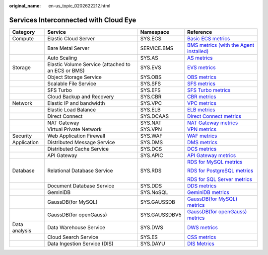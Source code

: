 :original_name: en-us_topic_0202622212.html

.. _en-us_topic_0202622212:

Services Interconnected with Cloud Eye
======================================

+-----------------+----------------------------------------------------+-----------------+-----------------------------------------------------------------------------------------------------------------------------------------------------------------------+
| Category        | Service                                            | Namespace       | Reference                                                                                                                                                             |
+=================+====================================================+=================+=======================================================================================================================================================================+
| Compute         | Elastic Cloud Server                               | SYS.ECS         | `Basic ECS metrics <https://docs.otc.t-systems.com/usermanual/ecs/en-us_topic_0030911465.html>`__                                                                     |
+-----------------+----------------------------------------------------+-----------------+-----------------------------------------------------------------------------------------------------------------------------------------------------------------------+
|                 | Bare Metal Server                                  | SERVICE.BMS     | `BMS metrics (with the Agent installed) <https://docs.otc.t-systems.com/en-us/usermanual/bms/en-us_topic_0084461768.html>`__                                          |
+-----------------+----------------------------------------------------+-----------------+-----------------------------------------------------------------------------------------------------------------------------------------------------------------------+
|                 | Auto Scaling                                       | SYS.AS          | `AS metrics <https://docs.otc.t-systems.com/usermanual/as/as_06_0105.html>`__                                                                                         |
+-----------------+----------------------------------------------------+-----------------+-----------------------------------------------------------------------------------------------------------------------------------------------------------------------+
| Storage         | Elastic Volume Service (attached to an ECS or BMS) | SYS.EVS         | `EVS metrics <https://docs.otc.t-systems.com/en-us/usermanual/evs/evs_01_0044.html>`__                                                                                |
+-----------------+----------------------------------------------------+-----------------+-----------------------------------------------------------------------------------------------------------------------------------------------------------------------+
|                 | Object Storage Service                             | SYS.OBS         | `OBS metrics <https://docs.otc.t-systems.com/en-us/usermanual/obs/obs_03_0010.html>`__                                                                                |
+-----------------+----------------------------------------------------+-----------------+-----------------------------------------------------------------------------------------------------------------------------------------------------------------------+
|                 | Scalable File Service                              | SYS.SFS         | `SFS metrics <https://docs.otc.t-systems.com/en-us/usermanual/sfs/sfs_01_0047.html>`__                                                                                |
+-----------------+----------------------------------------------------+-----------------+-----------------------------------------------------------------------------------------------------------------------------------------------------------------------+
|                 | SFS Turbo                                          | SYS.EFS         | `SFS Turbo metrics <https://docs.otc.t-systems.com/en-us/usermanual/sfs/sfs_01_0048.html>`__                                                                          |
+-----------------+----------------------------------------------------+-----------------+-----------------------------------------------------------------------------------------------------------------------------------------------------------------------+
|                 | Cloud Backup and Recovery                          | SYS.CBR         | `CBR metrics <https://docs.otc.t-systems.com/en-us/usermanual/cbr/cbr_03_0114.html>`__                                                                                |
+-----------------+----------------------------------------------------+-----------------+-----------------------------------------------------------------------------------------------------------------------------------------------------------------------+
| Network         | Elastic IP and bandwidth                           | SYS.VPC         | `VPC metrics <https://docs.otc.t-systems.com/usermanual/vpc/vpc010012.html>`__                                                                                        |
+-----------------+----------------------------------------------------+-----------------+-----------------------------------------------------------------------------------------------------------------------------------------------------------------------+
|                 | Elastic Load Balance                               | SYS.ELB         | `ELB metrics <https://docs.otc.t-systems.com/usermanual/elb/elb_ug_jk_0001.html>`__                                                                                   |
+-----------------+----------------------------------------------------+-----------------+-----------------------------------------------------------------------------------------------------------------------------------------------------------------------+
|                 | Direct Connect                                     | SYS.DCAAS       | `Direct Connect metrics <https://docs.otc.t-systems.com/usermanual/dc/dc_04_0802.html>`__                                                                             |
+-----------------+----------------------------------------------------+-----------------+-----------------------------------------------------------------------------------------------------------------------------------------------------------------------+
|                 | NAT Gateway                                        | SYS.NAT         | `NAT Gateway metrics <https://docs.otc.t-systems.com/usermanual/nat/nat_ces_0002.html>`__                                                                             |
+-----------------+----------------------------------------------------+-----------------+-----------------------------------------------------------------------------------------------------------------------------------------------------------------------+
|                 | Virtual Private Network                            | SYS.VPN         | `VPN metrics <https://docs.otc.t-systems.com/virtual-private-network/umn/management/monitoring/metrics_enterprise_edition_vpn.html>`__                                |
+-----------------+----------------------------------------------------+-----------------+-----------------------------------------------------------------------------------------------------------------------------------------------------------------------+
| Security        | Web Application Firewall                           | SYS.WAF         | `WAF metrics <https://docs.otc.t-systems.com/usermanual/waf/waf_01_0092.html>`__                                                                                      |
+-----------------+----------------------------------------------------+-----------------+-----------------------------------------------------------------------------------------------------------------------------------------------------------------------+
| Application     | Distributed Message Service                        | SYS.DMS         | `DMS metrics <https://docs.otc.t-systems.com/distributed-message-service/umn/monitoring/kafka_metrics.html#dms-ug-180413002>`__                                       |
+-----------------+----------------------------------------------------+-----------------+-----------------------------------------------------------------------------------------------------------------------------------------------------------------------+
|                 | Distributed Cache Service                          | SYS.DCS         | `DCS metrics <https://docs.otc.t-systems.com/usermanual/dcs/dcs-ug-0326019.html>`__                                                                                   |
+-----------------+----------------------------------------------------+-----------------+-----------------------------------------------------------------------------------------------------------------------------------------------------------------------+
|                 | API Gateway                                        | SYS.APIC        | `API Gateway metrics <https://docs.otc.t-systems.com/api-gateway/umn/monitoring_and_analysis/api_monitoring/monitoring_metrics.html#apig-03-0032>`__                  |
+-----------------+----------------------------------------------------+-----------------+-----------------------------------------------------------------------------------------------------------------------------------------------------------------------+
| Database        | Relational Database Service                        | SYS.RDS         | `RDS for MySQL metrics <https://docs.otc.t-systems.com/usermanual/rds/rds_06_0001.html>`__                                                                            |
|                 |                                                    |                 |                                                                                                                                                                       |
|                 |                                                    |                 | `RDS for PostgreSQL metrics <https://docs.otc.t-systems.com/usermanual/rds/rds_pg_06_0001.html>`__                                                                    |
|                 |                                                    |                 |                                                                                                                                                                       |
|                 |                                                    |                 | `RDS for SQL Server metrics <https://docs.otc.t-systems.com/usermanual/rds/rds_sqlserver_06_0001.html>`__                                                             |
+-----------------+----------------------------------------------------+-----------------+-----------------------------------------------------------------------------------------------------------------------------------------------------------------------+
|                 | Document Database Service                          | SYS.DDS         | `DDS metrics <https://docs.otc.t-systems.com/usermanual/dds/dds_03_0026.html>`__                                                                                      |
+-----------------+----------------------------------------------------+-----------------+-----------------------------------------------------------------------------------------------------------------------------------------------------------------------+
|                 | GeminiDB                                           | SYS.NoSQL       | `GeminiDB metrics <https://docs.otc.t-systems.com/geminidb/umn/working_with_geminidb_cassandra_api/monitoring_and_alarm_reporting/geminidb_cassandra_metrics.html>`__ |
+-----------------+----------------------------------------------------+-----------------+-----------------------------------------------------------------------------------------------------------------------------------------------------------------------+
|                 | GaussDB(for MySQL)                                 | SYS.GAUSSDB     | `GaussDB(for MySQL) metrics <https://docs.otc.t-systems.com/usermanual/gaussdb/gaussdb_03_0085.html>`__                                                               |
+-----------------+----------------------------------------------------+-----------------+-----------------------------------------------------------------------------------------------------------------------------------------------------------------------+
|                 | GaussDB(for openGauss)                             | SYS.GAUSSDBV5   | `GaussDB(for openGauss) metrics <https://docs.otc.t-systems.com/usermanual/opengauss/opengauss_01_0071.html>`__                                                       |
+-----------------+----------------------------------------------------+-----------------+-----------------------------------------------------------------------------------------------------------------------------------------------------------------------+
| Data analysis   | Data Warehouse Service                             | SYS.DWS         | `DWS metrics <https://docs.otc.t-systems.com/usermanual/dws/dws_01_0022.html>`__                                                                                      |
+-----------------+----------------------------------------------------+-----------------+-----------------------------------------------------------------------------------------------------------------------------------------------------------------------+
|                 | Cloud Search Service                               | SYS.ES          | `CSS metrics <https://docs.otc.t-systems.com/usermanual/css/css_01_0042.html>`__                                                                                      |
+-----------------+----------------------------------------------------+-----------------+-----------------------------------------------------------------------------------------------------------------------------------------------------------------------+
|                 | Data Ingestion Service (DIS)                       | SYS.DAYU        | `DIS Metrics <https://docs.otc.t-systems.com/usermanual/dis/dis_01_0131.html>`__                                                                                      |
+-----------------+----------------------------------------------------+-----------------+-----------------------------------------------------------------------------------------------------------------------------------------------------------------------+
